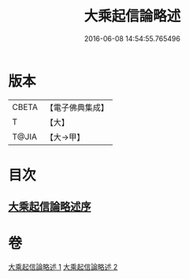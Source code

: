 #+TITLE: 大乘起信論略述 
#+DATE: 2016-06-08 14:54:55.765496

* 版本
 |     CBETA|【電子佛典集成】|
 |         T|【大】     |
 |     T@JIA|【大→甲】   |

* 目次
** [[file:KR6o0121_001.txt::001-1089a2][大乘起信論略述序]]

* 卷
[[file:KR6o0121_001.txt][大乘起信論略述 1]]
[[file:KR6o0121_002.txt][大乘起信論略述 2]]

